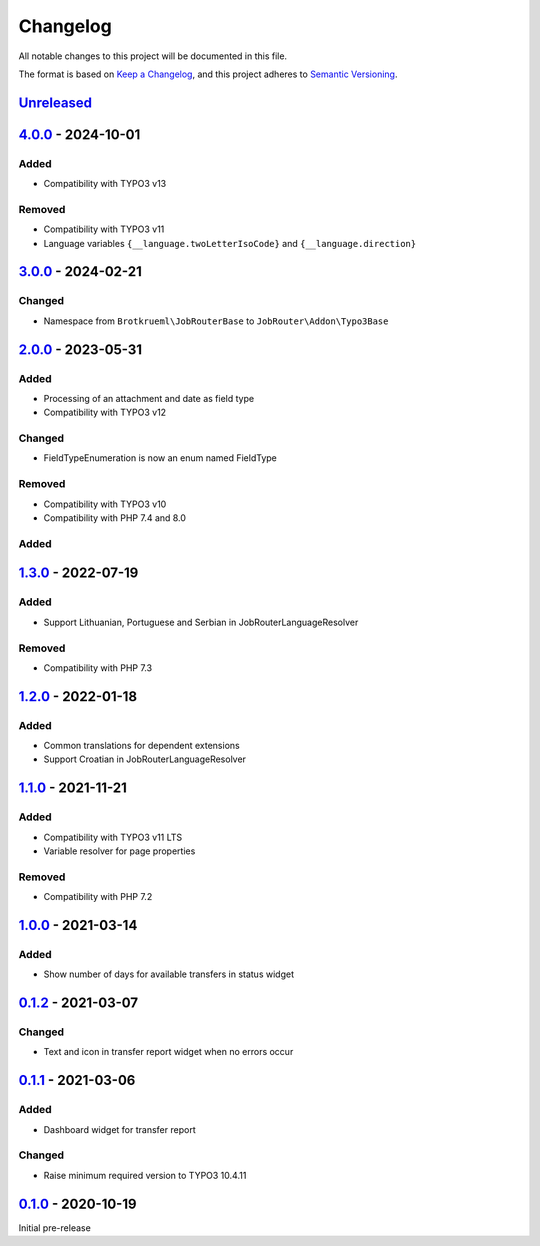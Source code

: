 .. _changelog:

Changelog
=========

All notable changes to this project will be documented in this file.

The format is based on `Keep a Changelog <https://keepachangelog.com/en/1.0.0/>`_\ ,
and this project adheres to `Semantic Versioning <https://semver.org/spec/v2.0.0.html>`_.

`Unreleased <https://github.com/jobrouter/typo3-base/compare/v4.0.0...HEAD>`_
---------------------------------------------------------------------------------

`4.0.0 <https://github.com/jobrouter/typo3-base/compare/v3.0.0...v4.0.0>`_ - 2024-10-01
-------------------------------------------------------------------------------------------

Added
^^^^^


* Compatibility with TYPO3 v13

Removed
^^^^^^^


* Compatibility with TYPO3 v11
* Language variables ``{__language.twoLetterIsoCode}`` and ``{__language.direction}``

`3.0.0 <https://github.com/jobrouter/typo3-base/compare/v2.0.0...v3.0.0>`_ - 2024-02-21
-------------------------------------------------------------------------------------------

Changed
^^^^^^^


* Namespace from ``Brotkrueml\JobRouterBase`` to ``JobRouter\Addon\Typo3Base``

`2.0.0 <https://github.com/jobrouter/typo3-base/compare/v1.3.0...v2.0.0>`_ - 2023-05-31
-------------------------------------------------------------------------------------------

Added
^^^^^


* Processing of an attachment and date as field type
* Compatibility with TYPO3 v12

Changed
^^^^^^^


* FieldTypeEnumeration is now an enum named FieldType

Removed
^^^^^^^


* Compatibility with TYPO3 v10
* Compatibility with PHP 7.4 and 8.0

Added
^^^^^

`1.3.0 <https://github.com/jobrouter/typo3-base/compare/v1.2.0...v1.3.0>`_ - 2022-07-19
-------------------------------------------------------------------------------------------

Added
^^^^^


* Support Lithuanian, Portuguese and Serbian in JobRouterLanguageResolver

Removed
^^^^^^^


* Compatibility with PHP 7.3

`1.2.0 <https://github.com/jobrouter/typo3-base/compare/v1.1.0...v1.2.0>`_ - 2022-01-18
-------------------------------------------------------------------------------------------

Added
^^^^^


* Common translations for dependent extensions
* Support Croatian in JobRouterLanguageResolver

`1.1.0 <https://github.com/jobrouter/typo3-base/compare/v1.0.0...v1.1.0>`_ - 2021-11-21
-------------------------------------------------------------------------------------------

Added
^^^^^


* Compatibility with TYPO3 v11 LTS
* Variable resolver for page properties

Removed
^^^^^^^


* Compatibility with PHP 7.2

`1.0.0 <https://github.com/jobrouter/typo3-base/compare/v0.1.2...v1.0.0>`_ - 2021-03-14
-------------------------------------------------------------------------------------------

Added
^^^^^


* Show number of days for available transfers in status widget

`0.1.2 <https://github.com/jobrouter/typo3-base/compare/v0.1.1...v0.1.2>`_ - 2021-03-07
-------------------------------------------------------------------------------------------

Changed
^^^^^^^


* Text and icon in transfer report widget when no errors occur

`0.1.1 <https://github.com/jobrouter/typo3-base/compare/v0.1.0...v0.1.1>`_ - 2021-03-06
-------------------------------------------------------------------------------------------

Added
^^^^^


* Dashboard widget for transfer report

Changed
^^^^^^^


* Raise minimum required version to TYPO3 10.4.11

`0.1.0 <https://github.com/jobrouter/typo3-base/releases/tag/v0.1.0>`_ - 2020-10-19
---------------------------------------------------------------------------------------

Initial pre-release
